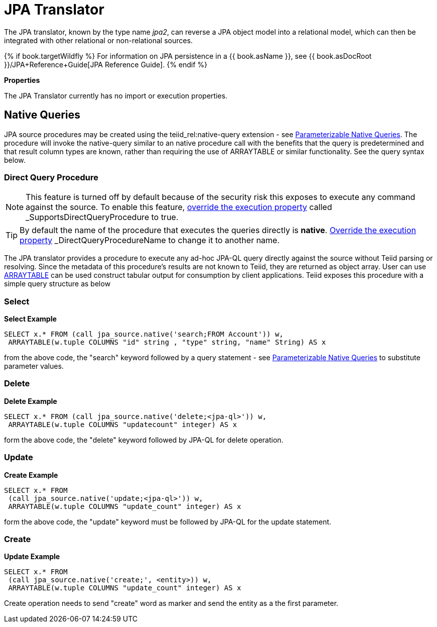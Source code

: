 
= JPA Translator

The JPA translator, known by the type name _jpa2_, can reverse a JPA object model into a relational model, which can then be integrated with other relational or non-relational sources. 

{% if book.targetWildfly %}
For information on JPA persistence in a {{ book.asName }}, see {{ book.asDocRoot }}/JPA+Reference+Guide[JPA Reference Guide].
{% endif %}

*Properties*

The JPA Translator currently has no import or execution properties.

== Native Queries

JPA source procedures may be created using the teiid_rel:native-query extension - see link:Translators.adoc#_parameterizable_native_queries[Parameterizable Native Queries]. The procedure will invoke the native-query similar to an native procedure call with the benefits that the query is predetermined and that result column types are known, rather than requiring the use of ARRAYTABLE or similar functionality. See the query syntax below.

=== Direct Query Procedure

NOTE: This feature is turned off by default because of the security risk this exposes to execute any command against the source. To enable this feature, link:Translators.adoc#_override_execution_properties[override the execution property] called _SupportsDirectQueryProcedure_ to true.

TIP: By default the name of the procedure that executes the queries directly is *native*. link:Translators.adoc#_override_execution_properties[Override the execution property] _DirectQueryProcedureName_ to change it to another name.

The JPA translator provides a procedure to execute any ad-hoc JPA-QL query directly against the source without Teiid parsing or resolving. Since the metadata of this procedure’s results are not known to Teiid, they are returned as object array. User can use link:ARRAYTABLE.adoc[ARRAYTABLE] can be used construct tabular output for consumption by client applications. Teiid exposes this procedure with a simple query structure as below

=== Select

[source,sql]
.*Select Example*
----
SELECT x.* FROM (call jpa_source.native('search;FROM Account')) w,
 ARRAYTABLE(w.tuple COLUMNS "id" string , "type" string, "name" String) AS x
----

from the above code, the "search" keyword followed by a query statement - see link:Translators.adoc#_parameterizable_native_queries[Parameterizable Native Queries] to substitute parameter values.

=== Delete

[source,sql]
.*Delete Example*
----
SELECT x.* FROM (call jpa_source.native('delete;<jpa-ql>')) w,
 ARRAYTABLE(w.tuple COLUMNS "updatecount" integer) AS x
----

form the above code, the "delete" keyword followed by JPA-QL for delete operation.

=== Update

[source,sql]
.*Create Example*
----
SELECT x.* FROM
 (call jpa_source.native('update;<jpa-ql>')) w,
 ARRAYTABLE(w.tuple COLUMNS "update_count" integer) AS x
----

form the above code, the "update" keyword must be followed by JPA-QL for the update statement.

=== Create

[source,sql]
.*Update Example*
----
SELECT x.* FROM
 (call jpa_source.native('create;', <entity>)) w,
 ARRAYTABLE(w.tuple COLUMNS "update_count" integer) AS x
----

Create operation needs to send "create" word as marker and send the entity as a the first parameter.

